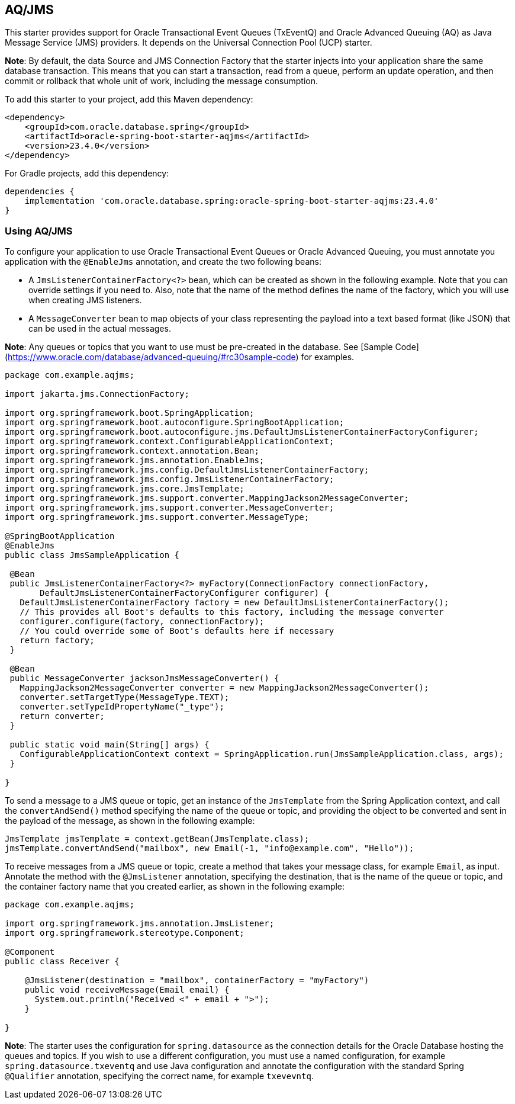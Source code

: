 // Copyright (c) 2024, Oracle and/or its affiliates.
// Licensed under the Universal Permissive License v 1.0 as shown at https://oss.oracle.com/licenses/upl/

[#AQ/JMS]
== AQ/JMS

This starter provides support for Oracle Transactional Event Queues (TxEventQ) and Oracle Advanced Queuing (AQ) as Java Message Service (JMS) providers. It depends on the Universal Connection Pool (UCP) starter.

**Note**: By default, the data Source and JMS Connection Factory that the starter injects into your application share the same database transaction.  This means that you can start a transaction, read from a queue, perform an update operation, and then commit or rollback that whole unit of work, including the message consumption.

To add this starter to your project, add this Maven dependency:

[source,xml]
----
<dependency>
    <groupId>com.oracle.database.spring</groupId>
    <artifactId>oracle-spring-boot-starter-aqjms</artifactId>
    <version>23.4.0</version>
</dependency>
----

For Gradle projects, add this dependency:

[source,subs="normal"]
----
dependencies {
    implementation 'com.oracle.database.spring:oracle-spring-boot-starter-aqjms:23.4.0'
}
----

=== Using AQ/JMS

To configure your application to use Oracle Transactional Event Queues or Oracle Advanced Queuing, you must annotate you application with the `@EnableJms` annotation, and create the
two following beans:

* A `JmsListenerContainerFactory<?>` bean, which can be created as shown in the following example. Note that you can override settings if you need to.  Also, note that the name of the method defines the name of the factory, which you will use when creating JMS listeners.
* A `MessageConverter` bean to map objects of your class representing the payload into a text based format (like JSON) that can be used in the actual messages.  

**Note**: Any queues or topics that you want to use must be pre-created in the database. See [Sample Code](https://www.oracle.com/database/advanced-queuing/#rc30sample-code) for
examples.

[source,java]
----
package com.example.aqjms;

import jakarta.jms.ConnectionFactory;

import org.springframework.boot.SpringApplication;
import org.springframework.boot.autoconfigure.SpringBootApplication;
import org.springframework.boot.autoconfigure.jms.DefaultJmsListenerContainerFactoryConfigurer;
import org.springframework.context.ConfigurableApplicationContext;
import org.springframework.context.annotation.Bean;
import org.springframework.jms.annotation.EnableJms;
import org.springframework.jms.config.DefaultJmsListenerContainerFactory;
import org.springframework.jms.config.JmsListenerContainerFactory;
import org.springframework.jms.core.JmsTemplate;
import org.springframework.jms.support.converter.MappingJackson2MessageConverter;
import org.springframework.jms.support.converter.MessageConverter;
import org.springframework.jms.support.converter.MessageType;

@SpringBootApplication
@EnableJms
public class JmsSampleApplication {

 @Bean
 public JmsListenerContainerFactory<?> myFactory(ConnectionFactory connectionFactory,
       DefaultJmsListenerContainerFactoryConfigurer configurer) {
   DefaultJmsListenerContainerFactory factory = new DefaultJmsListenerContainerFactory();
   // This provides all Boot's defaults to this factory, including the message converter
   configurer.configure(factory, connectionFactory);
   // You could override some of Boot's defaults here if necessary
   return factory;
 }
  
 @Bean
 public MessageConverter jacksonJmsMessageConverter() {
   MappingJackson2MessageConverter converter = new MappingJackson2MessageConverter();
   converter.setTargetType(MessageType.TEXT);
   converter.setTypeIdPropertyName("_type");
   return converter;
 }
  
 public static void main(String[] args) {
   ConfigurableApplicationContext context = SpringApplication.run(JmsSampleApplication.class, args);
 }
  
}
----

To send a message to a JMS queue or topic, get an instance of the `JmsTemplate` from the Spring Application context, and call the `convertAndSend()` method specifying the name of the queue or
topic, and providing the object to be converted and sent in the payload of the message, as shown in the following example:

[source,java]
----
JmsTemplate jmsTemplate = context.getBean(JmsTemplate.class);
jmsTemplate.convertAndSend("mailbox", new Email(-1, "info@example.com", "Hello"));
----

To receive messages from a JMS queue or topic, create a method that takes your message class, for example `Email`, as input. Annotate the method with the `@JmsListener` annotation, specifying the destination, that is the name of the queue or topic, and the container factory name that you created earlier, as shown in the following example:

[source,java]
----
package com.example.aqjms;

import org.springframework.jms.annotation.JmsListener;
import org.springframework.stereotype.Component;

@Component
public class Receiver {

    @JmsListener(destination = "mailbox", containerFactory = "myFactory")
    public void receiveMessage(Email email) {
      System.out.println("Received <" + email + ">");
    }

}
----

**Note**: The starter uses the configuration for `spring.datasource` as the connection details for the Oracle Database hosting the queues and topics. If you wish to use a different configuration, you must use a named configuration, for example `spring.datasource.txeventq` and use Java configuration and annotate the configuration with the standard Spring `@Qualifier` annotation, specifying the correct name, for example `txevevntq`.
